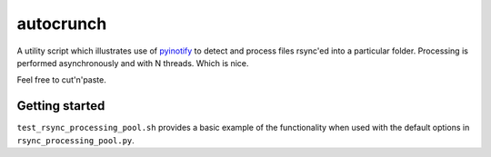 ==========
autocrunch
==========
A utility script which illustrates use of 
`pyinotify <https://github.com/seb-m/pyinotify>`_ 
to detect and process files rsync'ed into a particular folder.
Processing is performed asynchronously and with N threads. Which is nice.

Feel free to cut'n'paste.


Getting started
---------------

``test_rsync_processing_pool.sh`` provides a basic example of the functionality
when used with the default options in ``rsync_processing_pool.py``.
